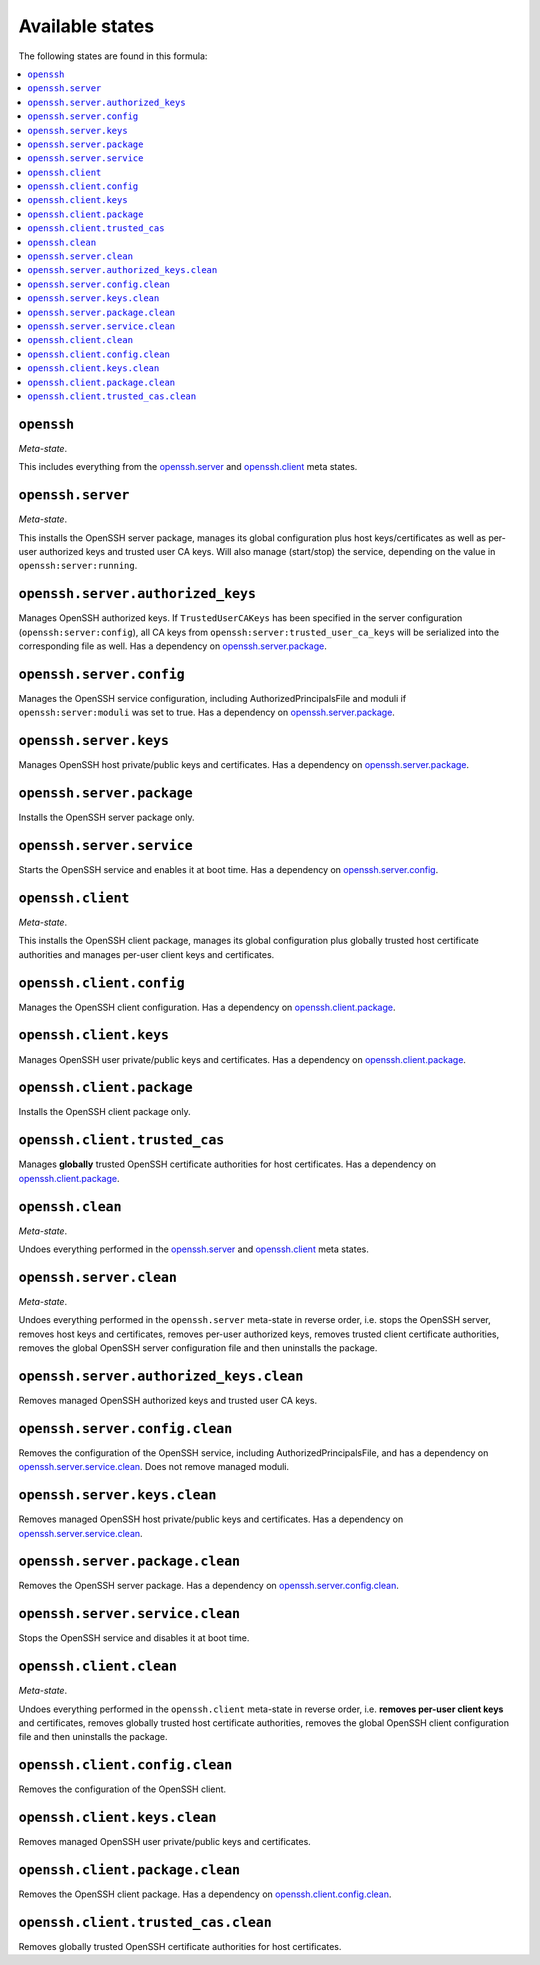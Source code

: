 Available states
----------------

The following states are found in this formula:

.. contents::
   :local:


``openssh``
^^^^^^^^^^^
*Meta-state*.

This includes everything from the `openssh.server`_ and
`openssh.client`_ meta states.


``openssh.server``
^^^^^^^^^^^^^^^^^^
*Meta-state*.

This installs the OpenSSH server package,
manages its global configuration plus host keys/certificates
as well as per-user authorized keys and trusted user CA keys.
Will also manage (start/stop) the service, depending on the value in
``openssh:server:running``.


``openssh.server.authorized_keys``
^^^^^^^^^^^^^^^^^^^^^^^^^^^^^^^^^^
Manages OpenSSH authorized keys.
If ``TrustedUserCAKeys`` has been specified in the server
configuration (``openssh:server:config``), all CA keys from
``openssh:server:trusted_user_ca_keys`` will be serialized
into the corresponding file as well.
Has a dependency on `openssh.server.package`_.


``openssh.server.config``
^^^^^^^^^^^^^^^^^^^^^^^^^
Manages the OpenSSH service configuration, including
AuthorizedPrincipalsFile and moduli if ``openssh:server:moduli``
was set to true.
Has a dependency on `openssh.server.package`_.


``openssh.server.keys``
^^^^^^^^^^^^^^^^^^^^^^^
Manages OpenSSH host private/public keys and certificates.
Has a dependency on `openssh.server.package`_.


``openssh.server.package``
^^^^^^^^^^^^^^^^^^^^^^^^^^
Installs the OpenSSH server package only.


``openssh.server.service``
^^^^^^^^^^^^^^^^^^^^^^^^^^
Starts the OpenSSH service and enables it at boot time.
Has a dependency on `openssh.server.config`_.


``openssh.client``
^^^^^^^^^^^^^^^^^^
*Meta-state*.

This installs the OpenSSH client package,
manages its global configuration plus globally
trusted host certificate authorities and
manages per-user client keys and certificates.


``openssh.client.config``
^^^^^^^^^^^^^^^^^^^^^^^^^
Manages the OpenSSH client configuration.
Has a dependency on `openssh.client.package`_.


``openssh.client.keys``
^^^^^^^^^^^^^^^^^^^^^^^
Manages OpenSSH user private/public keys and certificates.
Has a dependency on `openssh.client.package`_.


``openssh.client.package``
^^^^^^^^^^^^^^^^^^^^^^^^^^
Installs the OpenSSH client package only.


``openssh.client.trusted_cas``
^^^^^^^^^^^^^^^^^^^^^^^^^^^^^^
Manages **globally** trusted OpenSSH certificate authorities for host certificates.
Has a dependency on `openssh.client.package`_.


``openssh.clean``
^^^^^^^^^^^^^^^^^
*Meta-state*.

Undoes everything performed in the `openssh.server`_ and
`openssh.client`_ meta states.


``openssh.server.clean``
^^^^^^^^^^^^^^^^^^^^^^^^
*Meta-state*.

Undoes everything performed in the ``openssh.server`` meta-state
in reverse order, i.e.
stops the OpenSSH server,
removes host keys and certificates,
removes per-user authorized keys,
removes trusted client certificate authorities,
removes the global OpenSSH server configuration file and then
uninstalls the package.


``openssh.server.authorized_keys.clean``
^^^^^^^^^^^^^^^^^^^^^^^^^^^^^^^^^^^^^^^^
Removes managed OpenSSH authorized keys and trusted user CA keys.


``openssh.server.config.clean``
^^^^^^^^^^^^^^^^^^^^^^^^^^^^^^^
Removes the configuration of the OpenSSH service, including
AuthorizedPrincipalsFile, and has a dependency on
`openssh.server.service.clean`_.
Does not remove managed moduli.


``openssh.server.keys.clean``
^^^^^^^^^^^^^^^^^^^^^^^^^^^^^
Removes managed OpenSSH host private/public keys and certificates.
Has a dependency on `openssh.server.service.clean`_.


``openssh.server.package.clean``
^^^^^^^^^^^^^^^^^^^^^^^^^^^^^^^^
Removes the OpenSSH server package.
Has a dependency on `openssh.server.config.clean`_.


``openssh.server.service.clean``
^^^^^^^^^^^^^^^^^^^^^^^^^^^^^^^^
Stops the OpenSSH service and disables it at boot time.


``openssh.client.clean``
^^^^^^^^^^^^^^^^^^^^^^^^
*Meta-state*.

Undoes everything performed in the ``openssh.client`` meta-state
in reverse order, i.e.
**removes per-user client keys** and certificates,
removes globally trusted host certificate authorities,
removes the global OpenSSH client configuration file and then
uninstalls the package.


``openssh.client.config.clean``
^^^^^^^^^^^^^^^^^^^^^^^^^^^^^^^
Removes the configuration of the OpenSSH client.


``openssh.client.keys.clean``
^^^^^^^^^^^^^^^^^^^^^^^^^^^^^
Removes managed OpenSSH user private/public keys and certificates.


``openssh.client.package.clean``
^^^^^^^^^^^^^^^^^^^^^^^^^^^^^^^^
Removes the OpenSSH client package.
Has a dependency on `openssh.client.config.clean`_.


``openssh.client.trusted_cas.clean``
^^^^^^^^^^^^^^^^^^^^^^^^^^^^^^^^^^^^
Removes globally trusted OpenSSH certificate authorities for host certificates.


